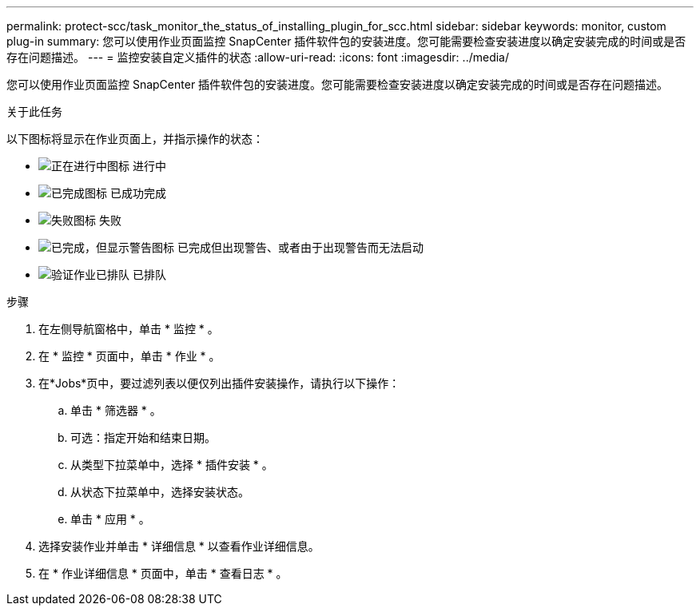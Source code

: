 ---
permalink: protect-scc/task_monitor_the_status_of_installing_plugin_for_scc.html 
sidebar: sidebar 
keywords: monitor, custom plug-in 
summary: 您可以使用作业页面监控 SnapCenter 插件软件包的安装进度。您可能需要检查安装进度以确定安装完成的时间或是否存在问题描述。 
---
= 监控安装自定义插件的状态
:allow-uri-read: 
:icons: font
:imagesdir: ../media/


[role="lead"]
您可以使用作业页面监控 SnapCenter 插件软件包的安装进度。您可能需要检查安装进度以确定安装完成的时间或是否存在问题描述。

.关于此任务
以下图标将显示在作业页面上，并指示操作的状态：

* image:../media/progress_icon.gif["正在进行中图标"] 进行中
* image:../media/success_icon.gif["已完成图标"] 已成功完成
* image:../media/failed_icon.gif["失败图标"] 失败
* image:../media/warning_icon.gif["已完成，但显示警告图标"] 已完成但出现警告、或者由于出现警告而无法启动
* image:../media/verification_job_in_queue.gif["验证作业已排队"] 已排队


.步骤
. 在左侧导航窗格中，单击 * 监控 * 。
. 在 * 监控 * 页面中，单击 * 作业 * 。
. 在*Jobs*页中，要过滤列表以便仅列出插件安装操作，请执行以下操作：
+
.. 单击 * 筛选器 * 。
.. 可选：指定开始和结束日期。
.. 从类型下拉菜单中，选择 * 插件安装 * 。
.. 从状态下拉菜单中，选择安装状态。
.. 单击 * 应用 * 。


. 选择安装作业并单击 * 详细信息 * 以查看作业详细信息。
. 在 * 作业详细信息 * 页面中，单击 * 查看日志 * 。

